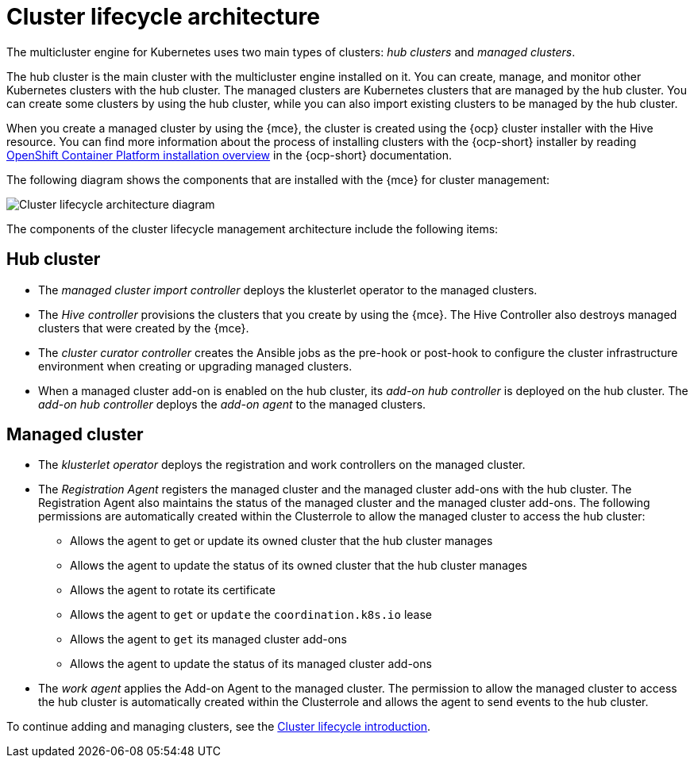 [#cluster-lifecycle-arch]
= Cluster lifecycle architecture

The multicluster engine for Kubernetes uses two main types of clusters: _hub clusters_ and _managed clusters_. 

The hub cluster is the main cluster with the multicluster engine installed on it. You can create, manage, and monitor other Kubernetes clusters with the hub cluster. The managed clusters are Kubernetes clusters that are managed by the hub cluster. You can create some clusters by using the hub cluster, while you can also import existing clusters to be managed by the hub cluster.

When you create a managed cluster by using the {mce}, the cluster is created using the {ocp} cluster installer with the Hive resource. You can find more information about the process of installing clusters with the {ocp-short} installer by reading https://access.redhat.com/documentation/en-us/openshift_container_platform/4.12/html/installing/ocp-installation-overview[OpenShift Container Platform installation overview] in the {ocp-short} documentation.  

The following diagram shows the components that are installed with the {mce} for cluster management:

image:../images/cluster_lifecycle_arch_2.7.png[Cluster lifecycle architecture diagram]

The components of the cluster lifecycle management architecture include the following items:

[#components-hub-mce]
== Hub cluster

* The _managed cluster import controller_ deploys the klusterlet operator to the managed clusters.
* The _Hive controller_ provisions the clusters that you create by using the {mce}. The Hive Controller also destroys managed clusters that were created by the {mce}.
* The _cluster curator controller_ creates the Ansible jobs as the pre-hook or post-hook to configure the cluster infrastructure environment when creating or upgrading managed clusters.
* When a managed cluster add-on is enabled on the hub cluster, its _add-on hub controller_ is deployed on the hub cluster. The _add-on hub controller_ deploys the _add-on agent_ to the managed clusters.

[#components-managed-mce]
== Managed cluster

* The _klusterlet operator_ deploys the registration and work controllers on the managed cluster.

* The _Registration Agent_ registers the managed cluster and the managed cluster add-ons with the hub cluster. The Registration Agent also maintains the status of the managed cluster and the managed cluster add-ons. The following permissions are automatically created within the Clusterrole to allow the managed cluster to access the hub cluster:

** Allows the agent to get or update its owned cluster that the hub cluster manages

** Allows the agent to update the status of its owned cluster that the hub cluster manages

** Allows the agent to rotate its certificate

** Allows the agent to `get` or `update` the `coordination.k8s.io` lease

** Allows the agent to `get` its managed cluster add-ons

** Allows the agent to update the status of its managed cluster add-ons

* The _work agent_ applies the Add-on Agent to the managed cluster. The permission to allow the managed cluster to access the hub cluster is automatically created within the Clusterrole and allows the agent to send events to the hub cluster.

To continue adding and managing clusters, see the xref:../clusters/cluster_lifecycle/cluster_lifecycle_intro.adoc#cluster-intro[Cluster lifecycle introduction].
